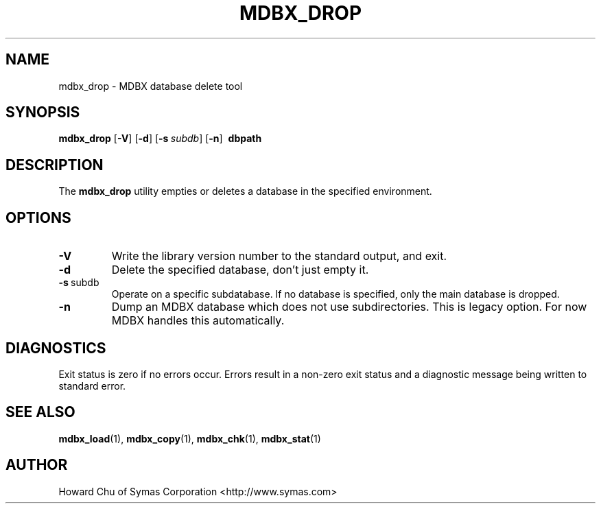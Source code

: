 .\" Copyright 2021 Leonid Yuriev <leo@yuriev.ru>.
.\" Copyright 2014-2021 Howard Chu, Symas Corp. All Rights Reserved.
.\" Copying restrictions apply.  See COPYRIGHT/LICENSE.
.TH MDBX_DROP 1 "2021-05-09" "MDBX 0.10.0"
.SH NAME
mdbx_drop \- MDBX database delete tool
.SH SYNOPSIS
.B mdbx_drop
[\c
.BR \-V ]
[\c
.BR \-d ]
[\c
.BI \-s \ subdb\fR]
[\c
.BR \-n ]
.BR \ dbpath
.SH DESCRIPTION
The
.B mdbx_drop
utility empties or deletes a database in the specified
environment.
.SH OPTIONS
.TP
.BR \-V
Write the library version number to the standard output, and exit.
.TP
.BR \-d
Delete the specified database, don't just empty it.
.TP
.BR \-s \ subdb
Operate on a specific subdatabase. If no database is specified, only the main database is dropped.
.TP
.BR \-n
Dump an MDBX database which does not use subdirectories.
This is legacy option. For now MDBX handles this automatically.

.SH DIAGNOSTICS
Exit status is zero if no errors occur.
Errors result in a non-zero exit status and
a diagnostic message being written to standard error.
.SH "SEE ALSO"
.BR mdbx_load (1),
.BR mdbx_copy (1),
.BR mdbx_chk (1),
.BR mdbx_stat (1)
.SH AUTHOR
Howard Chu of Symas Corporation <http://www.symas.com>
